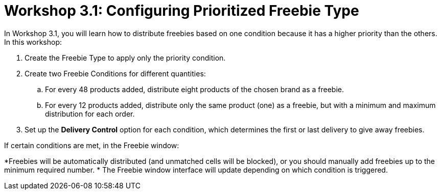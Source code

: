 = Workshop 3.1: Configuring Prioritized Freebie Type

In Workshop 3.1, you will learn how to distribute freebies based on one
condition because it has a higher priority than the others. In this
workshop:

. Create the [.object]#Freebie Type# to apply only the priority
condition.
. Create two [.object]#Freebie Conditions# for different
quantities:
.. For every 48 products added, distribute eight products of the chosen
brand as a freebie.
.. For every 12 products added, distribute only the same product (one)
as a freebie, but with a minimum and maximum distribution for each
order.
. Set up the *Delivery Control* option for each condition, which
determines the first or last delivery to give away freebies.



If certain conditions are met, in the Freebie window:

*[.object]#Freebies# will be automatically distributed (and
unmatched cells will be blocked), or you should manually add freebies up
to the minimum required number.
* The Freebie window interface will update depending on which condition
is triggered.
